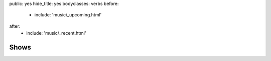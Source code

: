 public: yes
hide_title: yes
bodyclasses: verbs
before:
  - include: 'music/_upcoming.html'
after:
  - include: 'music/_recent.html'


Shows
=====
